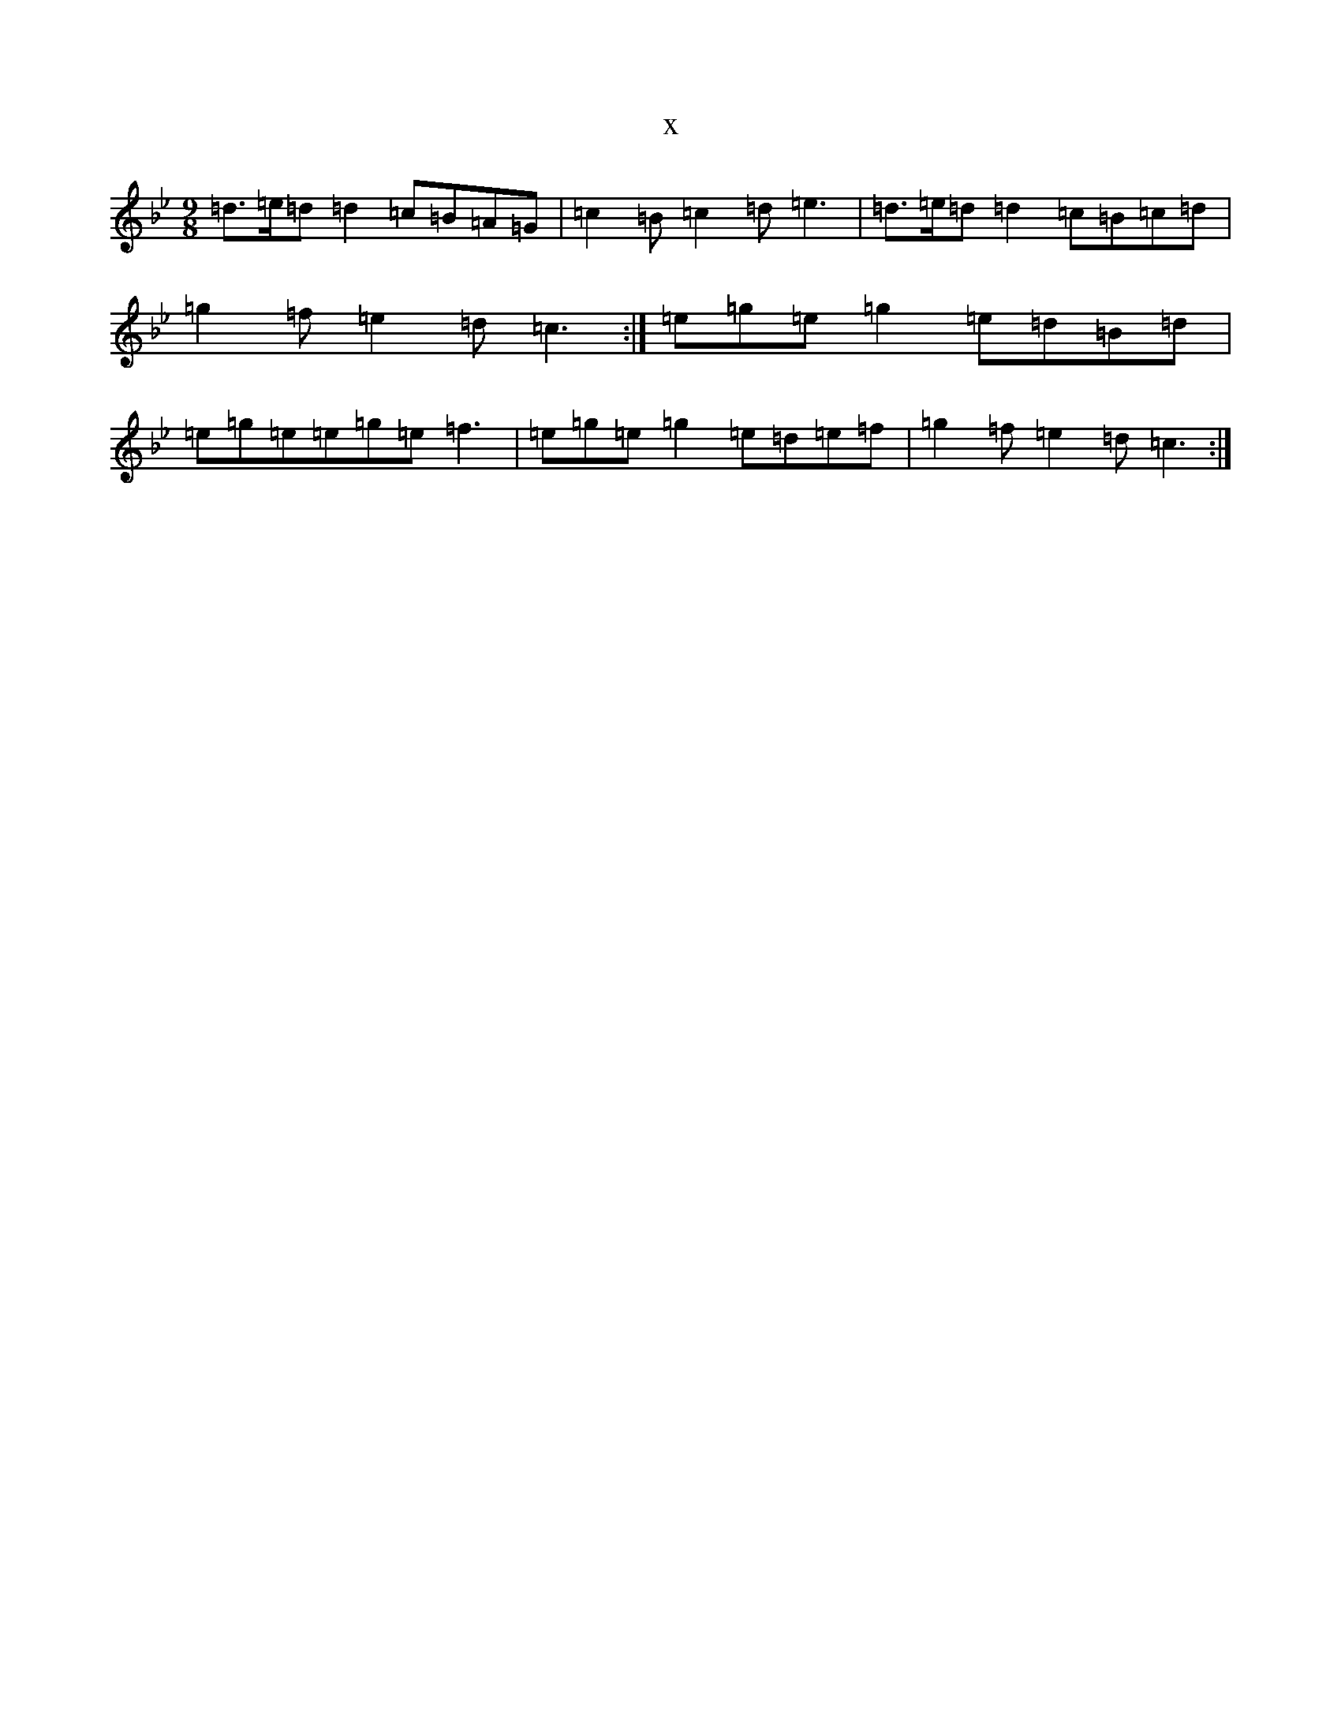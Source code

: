X:7724
T:x
L:1/8
M:9/8
K: C Dorian
=d>=e=d=d2=c=B=A=G|=c2=B=c2=d=e3|=d>=e=d=d2=c=B=c=d|=g2=f=e2=d=c3:|=e=g=e=g2=e=d=B=d|=e=g=e=e=g=e=f3|=e=g=e=g2=e=d=e=f|=g2=f=e2=d=c3:|